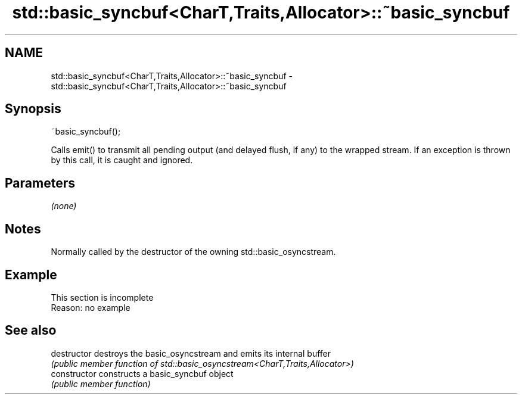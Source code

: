 .TH std::basic_syncbuf<CharT,Traits,Allocator>::~basic_syncbuf 3 "2020.03.24" "http://cppreference.com" "C++ Standard Libary"
.SH NAME
std::basic_syncbuf<CharT,Traits,Allocator>::~basic_syncbuf \- std::basic_syncbuf<CharT,Traits,Allocator>::~basic_syncbuf

.SH Synopsis
   ~basic_syncbuf();

   Calls emit() to transmit all pending output (and delayed flush, if any) to the wrapped stream. If an exception is thrown by this call, it is caught and ignored.

.SH Parameters

   \fI(none)\fP

.SH Notes

   Normally called by the destructor of the owning std::basic_osyncstream.

.SH Example

    This section is incomplete
    Reason: no example

.SH See also

   destructor    destroys the basic_osyncstream and emits its internal buffer
                 \fI(public member function of std::basic_osyncstream<CharT,Traits,Allocator>)\fP
   constructor   constructs a basic_syncbuf object
                 \fI(public member function)\fP
